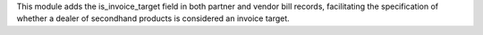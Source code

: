 This module adds the is_invoice_target field in both partner and vendor bill records,
facilitating the specification of whether a dealer of secondhand products is considered an invoice target.
